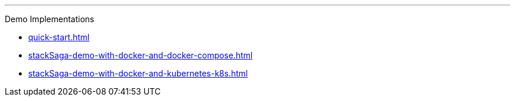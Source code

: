 '''

Demo Implementations

* xref:quick-start.adoc[]
* xref:stackSaga-demo-with-docker-and-docker-compose.adoc[]
* xref:stackSaga-demo-with-docker-and-kubernetes-k8s.adoc[]